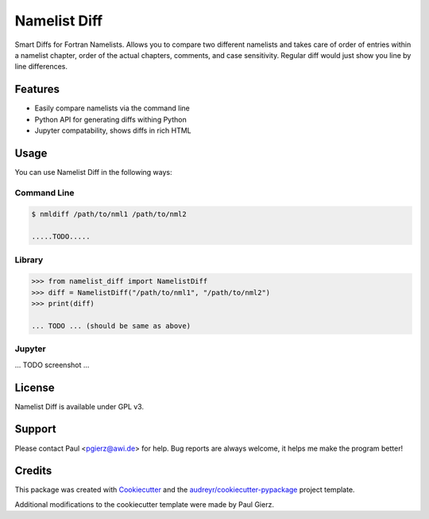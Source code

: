 =============
Namelist Diff
=============


.. image:: https://img.shields.io/pypi/v/namelist_diff.svg
        :target: https://pypi.python.org/pypi/namelist_diff

.. image:: https://img.shields.io/travis/pgierz/namelist_diff.svg
        :target: https://travis-ci.com/pgierz/namelist_diff

.. image:: https://readthedocs.org/projects/namelist-diff/badge/?version=latest
        :target: https://namelist-diff.readthedocs.io/en/latest/?badge=latest
        :alt: Documentation Status


Smart Diffs for Fortran Namelists. Allows you to compare two different
namelists and takes care of order of entries within a namelist chapter, order
of the actual chapters, comments, and case sensitivity. Regular diff would just
show you line by line differences.

Features
--------

* Easily compare namelists via the command line
* Python API for generating diffs withing Python
* Jupyter compatability, shows diffs in rich HTML


Usage
-----

You can use Namelist Diff in the following ways:

Command Line
~~~~~~~~~~~~

.. code::

        $ nmldiff /path/to/nml1 /path/to/nml2

        .....TODO.....

Library
~~~~~~~

.. code:: python

        >>> from namelist_diff import NamelistDiff
        >>> diff = NamelistDiff("/path/to/nml1", "/path/to/nml2")
        >>> print(diff)

        ... TODO ... (should be same as above)

Jupyter
~~~~~~~

... TODO screenshot ...

License
-------

Namelist Diff is available under GPL v3.

Support
-------

Please contact Paul <pgierz@awi.de> for help. Bug reports are always welcome,
it helps me make the program better!

Credits
-------

This package was created with Cookiecutter_ and the `audreyr/cookiecutter-pypackage`_ project template.

.. _Cookiecutter: https://github.com/audreyr/cookiecutter
.. _`audreyr/cookiecutter-pypackage`: https://github.com/audreyr/cookiecutter-pypackage

Additional modifications to the cookiecutter template were made by Paul Gierz.
